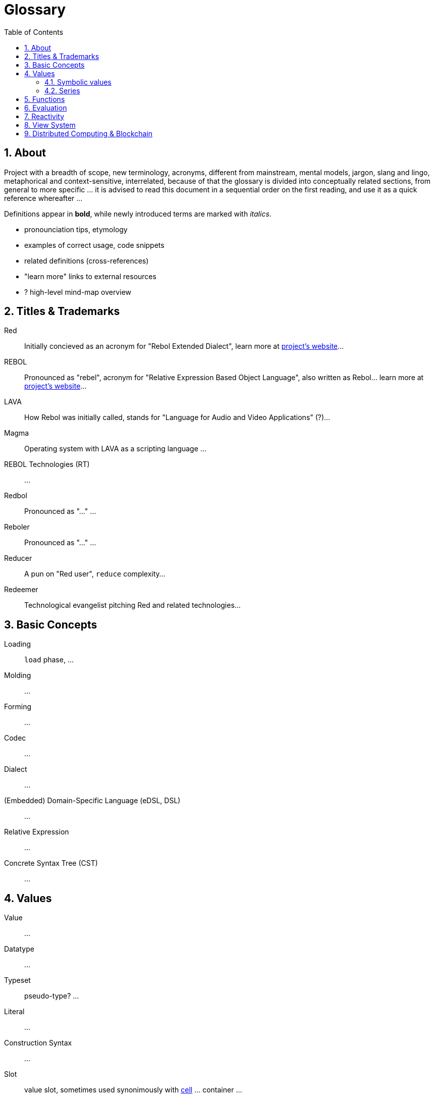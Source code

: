 = Glossary
:imagesdir: ../images
:toc:
:toclevels: 3
:numbered:

== About

Project with a breadth of scope, new terminology, acronyms, different from mainstream, mental models, jargon, slang and lingo, metaphorical and context-sensitive, interrelated, because of that the glossary is divided into conceptually related sections, from general to more specific ... it is advised to read this document in a sequential order on the first reading, and use it as a quick reference whereafter ... 

Definitions appear in *bold*, while newly introduced terms are marked with _italics_.

- pronounciation tips, etymology
- examples of correct usage, code snippets
- related definitions (cross-references)
- "learn more" links to external resources
- ? high-level mind-map overview

== Titles & Trademarks

[[red]]
Red::
Initially concieved as an acronym for "Rebol Extended Dialect", learn more at https://www.red-lang.org/[project's website]...

[[rebol]]
REBOL::
Pronounced as "rebel", acronym for "Relative Expression Based Object Language", also written as Rebol... learn more at http://www.rebol.com/[project's website]...

[[lava]]
LAVA::
How Rebol was initially called, stands for "Language for Audio and Video Applications" (?)...

[[magma]]
Magma::
Operating system with LAVA as a scripting language ...

[[rebol-technologies]]
REBOL Technologies (RT)::
...

[[redbol]]
Redbol::
Pronounced as "..." ...

[[reboler]]
Reboler::
Pronounced as "..." ...

[[reducer]]
Reducer::
A pun on "Red user", `reduce` complexity...

[[redeemer]]
Redeemer::
Technological evangelist pitching Red and related technologies...

== Basic Concepts

[[loading]]
Loading::
`load` phase, ...

[[molding]]
Molding::
...

[[forming]]
Forming::
...

[[codec]]
Codec::
...

[[dialect]]
Dialect::
...

[[dsl]]
(Embedded) Domain-Specific Language (eDSL, DSL)::
...

[[relative-expression]]
Relative Expression::
...

[[cst]]
Concrete Syntax Tree (CST)::
...

== Values

[[value]]
Value::
...

[[datatype]]
Datatype::
...

[[typeset]]
Typeset::
pseudo-type? ...

[[literal]]
Literal::
...

[[construction-syntax]]
Construction Syntax::
...

[[slot]]
Slot::
value slot, sometimes used synonimously with <<cell, cell>> ... container ...

[[cell]]
Cell::
Unit of measure ...

[[header]]
Header::
...

[[datatype-id]]
Datatype ID::
...

[[newline-flag]]
Newline Flag::
...

[[payload]]
Payload::
...

[[direct-value]]
Direct Value::
...

[[indirect-value]]
Indirect Value::
...

=== Symbolic values

[[variable]]
Variable::
A misused term ... l-value, locator, address vs. values as a first-class citizen ...

[[symbol]]
Symbol::
...

[[symbol-id]]
Symbol ID::
...

[[context]]
Context::
...

[[local-word]]
Local Word::
...

[[global-context]]
Global Context::
...

[[binding]]
Binding::
...

- words refers to a value
- word is bound to a context
- set word to a value
- bind word to a context
- bind block to a context

=== Series

[[series]]
Series::
...

[[buffer]]
Buffer::
...

[[copying]]
Copying::
...

[[head]]
Head::
...

[[tail]]
Tail::
...

[[index]]
Index::
...

== Functions

[[action]]
Action::
...

[[native]]
Native::
...

[[function-constructor]]
Function Constructor::
...

[[mezzanine]]
Mezzanine::
...

== Evaluation

[[homoiconicity]]
Homoiconicity::
...

[[meta-circularity]]
Meta-Circularity::
...

[[none-transparency]]
`None` Transparency::
...

[[path-notation]]
Path Notation::
...

[[keyword]]
Keyword::
...

[[truthy]]
Truthy::
...

[[falsy]]
Falsy::
...

[[refinement-system]]
Refinement System::
...

[[encapping]]
Encapping::
...

== Reactivity

[[reactor]]
Reactor::
...

[[reactive-formula]]
Reactive Formula::
...

[[ownership-system]]
Ownership System::
...

== View System

[[view-engine]]
View Engine::
...

[[vid]]
Visual Interface Dialect (VID)::
...

[[rtd]]
Rich Text Dialect (RTD)::
...

[[face]]
Face::
...

[[facet]]
Facet::
...

[[pane]]
Pane::
...

== Distributed Computing & Blockchain

[[x-internet]]
X-Internet::
...

[[reblet]]
Reblet::
...

[[c3]]
Cross-Chain Compiler (C3)::
...

[[red-token]]
RED::
...
